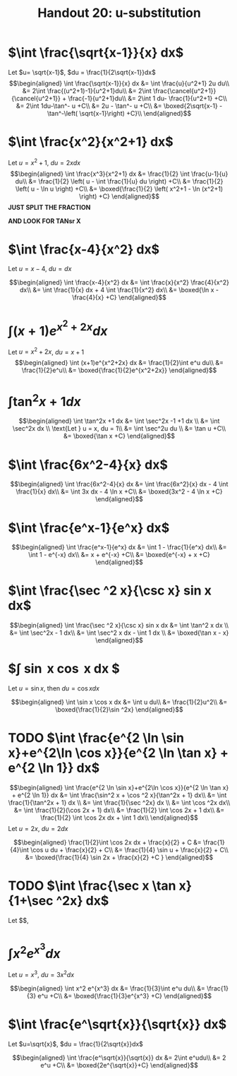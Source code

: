 #+TITLE: Handout 20: u-substitution
* $\int \frac{\sqrt{x-1}}{x} dx$

  Let $u= \sqrt{x-1}$, $du = \frac{1}{2\sqrt{x-1}}dx$
  \[\begin{aligned}
  \int \frac{\sqrt{x-1}}{x} dx &= \int \frac{u}{u^2+1} 2u du\\
  &= 2\int \frac{(u^2+1)-1}{u^2+1}du\\
  &= 2\int \frac{\cancel{u^2+1}}{\cancel{u^2+1}} + \frac{-1}{u^2+1}du\\
  &= 2\int 1 du- \frac{1}{u^2+1} +C\\
  &= 2\int 1du-\tan^- u +C\\
  &= 2u - \tan^- u +C\\
  &= \boxed{2\sqrt{x-1} - \tan^-\left( \sqrt{x-1}\right)  +C}\\
  \end{aligned}\]

* $\int \frac{x^2}{x^2+1} dx$

  Let $u = x^2+1$, $du = 2x dx$
  \[\begin{aligned}
  \int \frac{x^3}{x^2+1} dx &= \frac{1}{2} \int \frac{u-1}{u} du\\
  &= \frac{1}{2} \left( u - \int \frac{1}{u} du \right) +C\\
  &= \frac{1}{2} \left( u - \ln u \right) +C\\
  &= \boxed{\frac{1}{2} \left( x^2+1 - \ln (x^2+1) \right) +C}
  \end{aligned}\]
  *JUST SPLIT THE FRACTION*

  *AND LOOK FOR TANsr X*

* $\int \frac{x-4}{x^2} dx$

  Let $u = x-4$, $du = dx$

  \[\begin{aligned}
  \int \frac{x-4}{x^2} dx &= \int \frac{x}{x^2} \frac{4}{x^2} dx\\
  &= \int \frac{1}{x} dx + 4 \int \frac{1}{x^2} dx\\
  &= \boxed{\ln x - \frac{4}{x} +C}
  \end{aligned}\]

* $\int (x+1)e^{x^2+2x} dx$

  Let $u = x^2+2x$, $du = x+1$
  \[\begin{aligned}
  \int (x+1)e^{x^2+2x} dx &= \frac{1}{2}\int e^u du\\
  &= \frac{1}{2}e^u\\
  &= \boxed{\frac{1}{2}e^{x^2+2x}}
  \end{aligned}\]

* $\int \tan^2x +1 dx$

  \[\begin{aligned}
  \int \tan^2x +1 dx &= \int \sec^2x -1 +1 dx \\
  &= \int \sec^2x dx \\
  \text{Let } u = x, du = 1\\
  &= \int \sec^2u du \\
  &= \tan u +C\\
  &= \boxed{\tan x +C}
  \end{aligned}\]

* $\int \frac{6x^2-4}{x} dx$

  \[\begin{aligned}
  \int \frac{6x^2-4}{x} dx &= \int \frac{6x^2}{x} dx - 4 \int \frac{1}{x} dx\\
  &= \int 3x dx - 4 \ln x +C\\
  &= \boxed{3x^2 - 4 \ln  x +C}
  \end{aligned}\]


* $\int \frac{e^x-1}{e^x} dx$

  \[\begin{aligned}
  \int \frac{e^x-1}{e^x} dx &= \int 1 - \frac{1}{e^x} dx\\
  &= \int 1 - e^{-x} dx\\
  &= x + e^{-x} +C\\
  &= \boxed{e^{-x} + x +C}
  \end{aligned}\]


* $\int \frac{\sec ^2 x}{\csc x} sin x dx$

  \[\begin{aligned}
  \int \frac{\sec ^2 x}{\csc x} sin x dx &= \int \tan^2 x dx \\
  &= \int \sec^2x - 1 dx\\
  &= \int \sec^2 x dx - \int 1 dx \\
  &= \boxed{\tan x - x}
  \end{aligned}\]

* $\int \sin x \cos x dx $
  Let $u = \sin x$, then $du = \cos x dx$

  \[\begin{aligned}
  \int \sin x \cos x dx &= \int u du\\
  &= \frac{1}{2}u^2\\
  &= \boxed{\frac{1}{2}\sin ^2x}
  \end{aligned}\]

* TODO $\int \frac{e^{2 \ln \sin x}+e^{2\ln \cos x}}{e^{2 \ln \tan x} + e^{2 \ln 1}} dx$

  \[\begin{aligned}
  \int \frac{e^{2 \ln \sin x}+e^{2\ln \cos x}}{e^{2 \ln \tan x} + e^{2 \ln 1}} dx &= \int \frac{\sin^2 x + \cos ^2 x}{\tan^2x + 1} dx\\
  &= \int \frac{1}{\tan^2x + 1} dx \\
  &= \int \frac{1}{\sec ^2x} dx \\
  &= \int \cos ^2x dx\\
  &= \int \frac{1}{2}(\cos 2x + 1) dx\\
  &= \frac{1}{2} \int \cos 2x + 1 dx\\
  &= \frac{1}{2} \int \cos 2x dx + \int 1 dx\\
  \end{aligned}\]
  Let $u = 2x$, $du = 2dx$

  \[\begin{aligned}
  \frac{1}{2}\int \cos 2x dx + \frac{x}{2} + C &= \frac{1}{4}\int \cos u du + \frac{x}{2} + C\\
  &= \frac{1}{4} \sin u + \frac{x}{2} + C\\
  &= \boxed{\frac{1}{4} \sin 2x + \frac{x}{2} +C }
  \end{aligned}\]


* TODO $\int \frac{\sec x \tan x}{1+\sec ^2x} dx$
  Let $$,

* $\int x^2 e^{x^3}dx$
  Let $u = x^3$, $du = 3x^2dx$

  \[\begin{aligned}
  \int x^2 e^{x^3} dx &= \frac{1}{3}\int e^u du\\
  &= \frac{1}{3} e^u +C\\
  &= \boxed{\frac{1}{3}e^{x^3} +C}
  \end{aligned}\]

* $\int \frac{e^\sqrt{x}}{\sqrt{x}} dx$
  Let $u=\sqrt{x}$, $du = \frac{1}{2\sqrt{x}}dx$

  \[\begin{aligned}
  \int \frac{e^\sqrt{x}}{\sqrt{x}} dx &= 2\int e^udu\\
  &= 2 e^u +C\\
  &= \boxed{2e^{\sqrt{x}}+C}
  \end{aligned}\]
